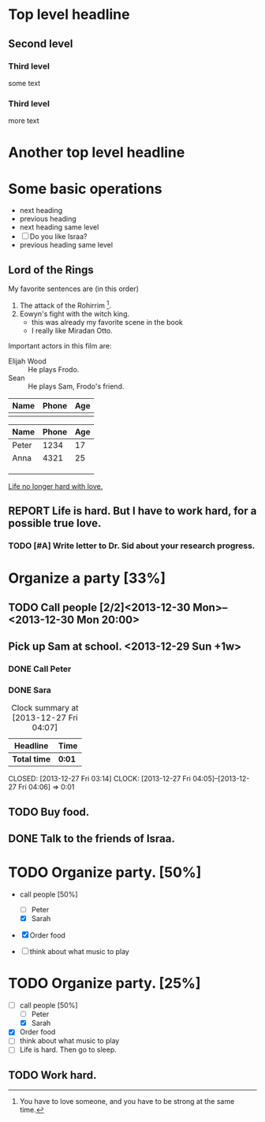 * Top level headline
** Second level 
*** Third level
    some text
*** Third level
    more text


* Another top level headline

* Some basic operations

  * next heading
  * previous heading
  * next heading same level
  * [ ] Do you like Israa?
  * previous heading same level


** Lord of the Rings
   My favorite sentences are (in this order)
   1. The attack of the Rohirrim [fn:1].
   2. Eowyn's fight with the witch king.
      + this was already my favorite scene in the book
      + I really like Miradan Otto.
   Important actors in this film are:
   - Elijah Wood :: He plays Frodo.
   - Sean :: He plays Sam, Frodo's friend.

| Name | Phone | Age |
|------+-------+-----|
|      |       |     | 

| Name  | Phone | Age |
|-------+-------+-----|
| Peter |  1234 |  17 |
| Anna  |  4321 |  25 |
|       |       |     |
|-------+-------+-----|
|       |       |     |
|-------+-------+-----|
|       |       |     |
|-------+-------+-----|
|-------+-------+-----|

        

[[http://www.abrahamx.com][Life no longer hard with love.]]

** REPORT Life is hard. But I have to work hard, for a possible true love.

*** TODO [#A] Write letter to Dr. Sid about your research progress. 

* Organize a party [33%]

** TODO Call people [2/2]<2013-12-30 Mon>--<2013-12-30 Mon 20:00>
   DEADLINE: <2013-12-27 Fri>

** Pick up Sam at school. <2013-12-29 Sun +1w>


*** DONE Call Peter
    CLOSED: [2013-12-27 Fri 03:52]
    :LOGBOOK:
    - CLOSING NOTE [2013-12-27 Fri 03:52] \\
      In this context, Peter seems not to be the TA of your course.
    :END:

*** DONE Sara 
#+BEGIN: clocktable :maxlevel 2 :scope subtree
#+CAPTION: Clock summary at [2013-12-27 Fri 04:07]
| Headline     | Time   |
|--------------+--------|
| *Total time* | *0:01* |
|--------------+--------|
#+END:

    CLOSED: [2013-12-27 Fri 03:14]
    CLOCK: [2013-12-27 Fri 04:05]--[2013-12-27 Fri 04:06] =>  0:01

** TODO Buy food.

** DONE Talk to the friends of Israa.
   CLOSED: [2013-12-27 Fri 03:16]


* TODO Organize party. [50%]

- call people [50%]
  - [ ] Peter
  - [X] Sarah

- [X] Order food

- [ ] think about what music to play


* TODO Organize party. [25%]
  SCHEDULED: <2013-12-27 Fri>
  - [-] call people [50%]
    - [ ] Peter
    - [X] Sarah
  - [X] Order food
  - [ ] think about what music to play
  - [ ] Life is hard. Then go to sleep.



** TODO Work hard.
   DEADLINE: <2013-12-21 Sat>




[fn:1] You have to love someone, and you have to be strong at the same
time. 

 





